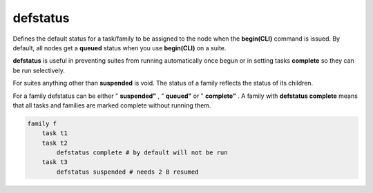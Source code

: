 .. _defstatus:

defstatus
/////////

Defines the default status for a task/family to be assigned to the node
when the **begin(CLI)** command is issued. By default, all nodes get a
**queued** status when you use **begin(CLI)** on a suite.

**defstatus** is useful in preventing suites from running automatically
once begun or in setting tasks **complete** so they can be run
selectively.

For suites anything other than **suspended** is void. The status of a
family reflects the status of its children.

For a family defstatus can be either " **suspended"** , " **queued"** or
" **complete"** . A family with **defstatus complete** means that all
tasks and families are marked complete without running them.

.. code-block:: shell

    family f
        task t1
        task t2
            defstatus complete # by default will not be run
        task t3
            defstatus suspended # needs 2 B resumed